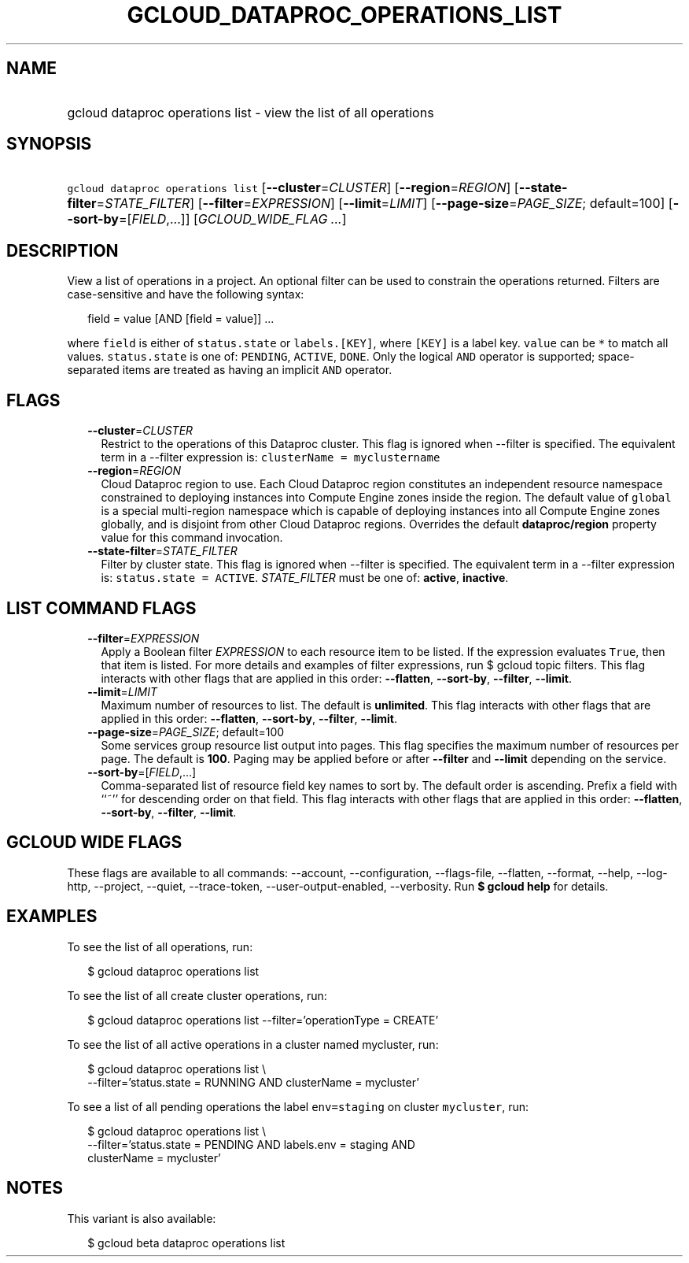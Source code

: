 
.TH "GCLOUD_DATAPROC_OPERATIONS_LIST" 1



.SH "NAME"
.HP
gcloud dataproc operations list \- view the list of all operations



.SH "SYNOPSIS"
.HP
\f5gcloud dataproc operations list\fR [\fB\-\-cluster\fR=\fICLUSTER\fR] [\fB\-\-region\fR=\fIREGION\fR] [\fB\-\-state\-filter\fR=\fISTATE_FILTER\fR] [\fB\-\-filter\fR=\fIEXPRESSION\fR] [\fB\-\-limit\fR=\fILIMIT\fR] [\fB\-\-page\-size\fR=\fIPAGE_SIZE\fR;\ default=100] [\fB\-\-sort\-by\fR=[\fIFIELD\fR,...]] [\fIGCLOUD_WIDE_FLAG\ ...\fR]



.SH "DESCRIPTION"

View a list of operations in a project. An optional filter can be used to
constrain the operations returned. Filters are case\-sensitive and have the
following syntax:

.RS 2m
field = value [AND [field = value]] ...
.RE

where \f5field\fR is either of \f5status.state\fR or \f5labels.[KEY]\fR, where
\f5[KEY]\fR is a label key. \f5value\fR can be \f5*\fR to match all values.
\f5status.state\fR is one of: \f5PENDING\fR, \f5ACTIVE\fR, \f5DONE\fR. Only the
logical \f5AND\fR operator is supported; space\-separated items are treated as
having an implicit \f5AND\fR operator.



.SH "FLAGS"

.RS 2m
.TP 2m
\fB\-\-cluster\fR=\fICLUSTER\fR
Restrict to the operations of this Dataproc cluster. This flag is ignored when
\-\-filter is specified. The equivalent term in a \-\-filter expression is:
\f5clusterName = myclustername\fR

.TP 2m
\fB\-\-region\fR=\fIREGION\fR
Cloud Dataproc region to use. Each Cloud Dataproc region constitutes an
independent resource namespace constrained to deploying instances into Compute
Engine zones inside the region. The default value of \f5global\fR is a special
multi\-region namespace which is capable of deploying instances into all Compute
Engine zones globally, and is disjoint from other Cloud Dataproc regions.
Overrides the default \fBdataproc/region\fR property value for this command
invocation.

.TP 2m
\fB\-\-state\-filter\fR=\fISTATE_FILTER\fR
Filter by cluster state. This flag is ignored when \-\-filter is specified. The
equivalent term in a \-\-filter expression is: \f5status.state = ACTIVE\fR.
\fISTATE_FILTER\fR must be one of: \fBactive\fR, \fBinactive\fR.


.RE
.sp

.SH "LIST COMMAND FLAGS"

.RS 2m
.TP 2m
\fB\-\-filter\fR=\fIEXPRESSION\fR
Apply a Boolean filter \fIEXPRESSION\fR to each resource item to be listed. If
the expression evaluates \f5True\fR, then that item is listed. For more details
and examples of filter expressions, run $ gcloud topic filters. This flag
interacts with other flags that are applied in this order: \fB\-\-flatten\fR,
\fB\-\-sort\-by\fR, \fB\-\-filter\fR, \fB\-\-limit\fR.

.TP 2m
\fB\-\-limit\fR=\fILIMIT\fR
Maximum number of resources to list. The default is \fBunlimited\fR. This flag
interacts with other flags that are applied in this order: \fB\-\-flatten\fR,
\fB\-\-sort\-by\fR, \fB\-\-filter\fR, \fB\-\-limit\fR.

.TP 2m
\fB\-\-page\-size\fR=\fIPAGE_SIZE\fR; default=100
Some services group resource list output into pages. This flag specifies the
maximum number of resources per page. The default is \fB100\fR. Paging may be
applied before or after \fB\-\-filter\fR and \fB\-\-limit\fR depending on the
service.

.TP 2m
\fB\-\-sort\-by\fR=[\fIFIELD\fR,...]
Comma\-separated list of resource field key names to sort by. The default order
is ascending. Prefix a field with ``~'' for descending order on that field. This
flag interacts with other flags that are applied in this order:
\fB\-\-flatten\fR, \fB\-\-sort\-by\fR, \fB\-\-filter\fR, \fB\-\-limit\fR.


.RE
.sp

.SH "GCLOUD WIDE FLAGS"

These flags are available to all commands: \-\-account, \-\-configuration,
\-\-flags\-file, \-\-flatten, \-\-format, \-\-help, \-\-log\-http, \-\-project,
\-\-quiet, \-\-trace\-token, \-\-user\-output\-enabled, \-\-verbosity. Run \fB$
gcloud help\fR for details.



.SH "EXAMPLES"

To see the list of all operations, run:

.RS 2m
$ gcloud dataproc operations list
.RE

To see the list of all create cluster operations, run:

.RS 2m
$ gcloud dataproc operations list \-\-filter='operationType = CREATE'
.RE

To see the list of all active operations in a cluster named mycluster, run:

.RS 2m
$ gcloud dataproc operations list \e
    \-\-filter='status.state = RUNNING AND clusterName = mycluster'
.RE

To see a list of all pending operations the label \f5env=staging\fR on cluster
\f5mycluster\fR, run:

.RS 2m
$ gcloud dataproc operations list \e
    \-\-filter='status.state = PENDING  AND labels.env = staging AND
 clusterName = mycluster'
.RE



.SH "NOTES"

This variant is also available:

.RS 2m
$ gcloud beta dataproc operations list
.RE


